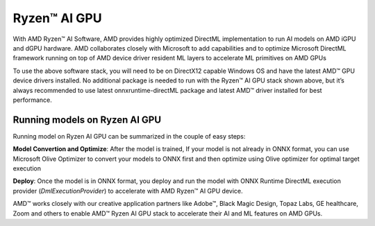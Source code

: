 #############
Ryzen™ AI GPU
#############

With AMD Ryzen™ AI Software, AMD provides highly optimized DirectML implementation to run AI models on AMD iGPU and dGPU hardware. AMD collaborates closely with Microsoft to add capabilities and to optimize Microsoft DirectML framework running on top of AMD device driver resident ML layers to accelerate ML primitives on AMD GPUs 

To use the above software stack, you will need to be on DirectX12 capable Windows OS and have the latest AMD™ GPU device drivers installed. No additional package is needed to run with the Ryzen™ AI GPU stack shown above, but it’s always recommended to use latest onnxruntime-directML package and latest AMD™ driver installed for best performance. 

Running models on Ryzen AI GPU
~~~~~~~~~~~~~~~~~~~~~~~~~~~~~~~

Running model on Ryzen AI GPU can be summarized in the couple of easy steps: 

**Model Convertion and Optimize**: After the model is trained, If your model is not already in ONNX format, you can use Microsoft Olive Optimizer to convert your models to ONNX first and then optimize using Olive optimizer for optimal target execution 

**Deploy**: Once the model is in ONNX format, you deploy and run the model with ONNX Runtime DirectML execution provider (`DmlExecutionProvider`) to accelerate with AMD Ryzen™ AI GPU device. 

 

AMD™ works closely with our creative application partners like Adobe™, Black Magic Design, Topaz Labs, GE healthcare, Zoom and others to enable AMD™ Ryzen AI GPU stack to accelerate their AI and ML features on AMD GPUs. 

